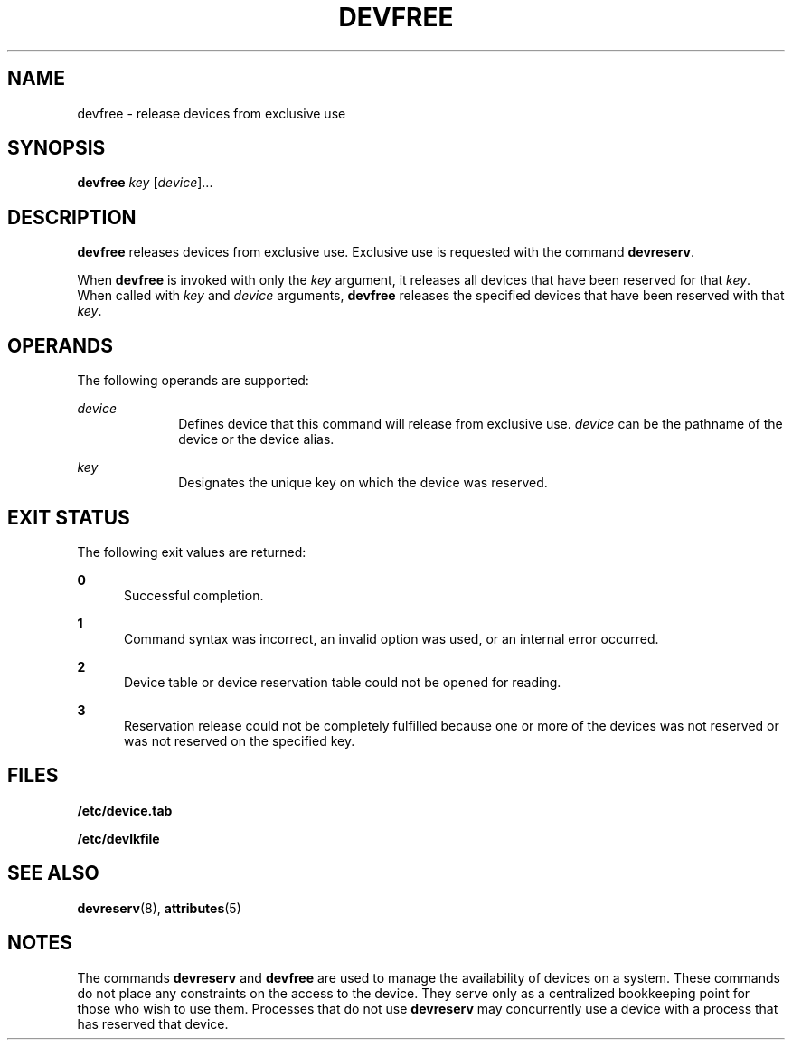 '\" te
.\"  Copyright 1989 AT&T  Copyright (c) 1997 Sun Microsystems, Inc.  All Rights Reserved.
.\" The contents of this file are subject to the terms of the Common Development and Distribution License (the "License").  You may not use this file except in compliance with the License.
.\" You can obtain a copy of the license at usr/src/OPENSOLARIS.LICENSE or http://www.opensolaris.org/os/licensing.  See the License for the specific language governing permissions and limitations under the License.
.\" When distributing Covered Code, include this CDDL HEADER in each file and include the License file at usr/src/OPENSOLARIS.LICENSE.  If applicable, add the following below this CDDL HEADER, with the fields enclosed by brackets "[]" replaced with your own identifying information: Portions Copyright [yyyy] [name of copyright owner]
.TH DEVFREE 8 "Jul 5, 1990"
.SH NAME
devfree \- release devices from exclusive use
.SH SYNOPSIS
.LP
.nf
\fBdevfree\fR \fIkey\fR [\fIdevice\fR]...
.fi

.SH DESCRIPTION
.sp
.LP
\fBdevfree\fR releases devices from exclusive use. Exclusive use is requested
with the command \fBdevreserv\fR.
.sp
.LP
When  \fBdevfree\fR is invoked with only the \fIkey\fR argument, it releases
all devices that have been reserved for that  \fIkey\fR. When called with
\fIkey\fR and  \fIdevice\fR arguments,  \fBdevfree\fR releases  the specified
devices that have been reserved with that  \fIkey\fR.
.SH OPERANDS
.sp
.LP
The following operands are supported:
.sp
.ne 2
.na
\fB\fIdevice\fR\fR
.ad
.RS 10n
Defines device that this command will release from exclusive use. \fIdevice\fR
can be the pathname of the device or the device alias.
.RE

.sp
.ne 2
.na
\fB\fIkey\fR\fR
.ad
.RS 10n
Designates the unique key on which the device was reserved.
.RE

.SH EXIT STATUS
.sp
.LP
The following exit values are returned:
.sp
.ne 2
.na
\fB\fB0\fR\fR
.ad
.RS 5n
Successful completion.
.RE

.sp
.ne 2
.na
\fB\fB1\fR\fR
.ad
.RS 5n
Command syntax was incorrect, an invalid option was used, or an internal error
occurred.
.RE

.sp
.ne 2
.na
\fB\fB2\fR\fR
.ad
.RS 5n
Device table or device reservation table could not be opened for reading.
.RE

.sp
.ne 2
.na
\fB\fB3\fR\fR
.ad
.RS 5n
Reservation release could not be completely fulfilled because one or more of
the devices was not reserved or was not reserved on the specified key.
.RE

.SH FILES
.sp
.ne 2
.na
\fB\fB/etc/device.tab\fR\fR
.ad
.RS 19n

.RE

.sp
.ne 2
.na
\fB\fB/etc/devlkfile\fR\fR
.ad
.RS 19n

.RE

.SH SEE ALSO
.sp
.LP
\fBdevreserv\fR(8), \fBattributes\fR(5)
.SH NOTES
.sp
.LP
The commands \fBdevreserv\fR and \fBdevfree\fR are used to manage the
availability of devices on a system. These commands do not place any
constraints on the access to the device. They serve only as a centralized
bookkeeping point for those who wish to use them. Processes that do not use
\fBdevreserv\fR may concurrently use a device with a process that has reserved
that device.

